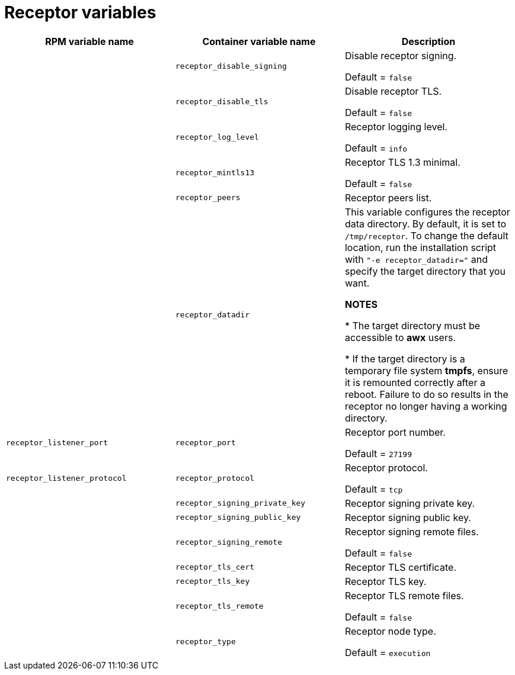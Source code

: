 
[id="ref-receptor-inventory-variables"]

= Receptor variables

[cols="50%,50%,50%",options="header"]
|====
| *RPM variable name* | *Container variable name* | *Description*

| | `receptor_disable_signing` | Disable receptor signing. 

Default = `false`

| | `receptor_disable_tls` | Disable receptor TLS. 

Default = `false`

| | `receptor_log_level` | Receptor logging level.

Default = `info`

| | `receptor_mintls13` | Receptor TLS 1.3 minimal. 

Default = `false`

| | `receptor_peers` | Receptor peers list. 

| | `receptor_datadir` | This variable configures the receptor data directory. By default, it is set to `/tmp/receptor`. To change the default location, run the installation script with `"-e receptor_datadir="` and specify the target directory that you want. 

*NOTES*

* The target directory must be accessible to *awx* users. 

* If the target directory is a temporary file system *tmpfs*, ensure it is remounted correctly after a reboot. Failure to do so results in the receptor no longer having a working directory.

| `receptor_listener_port` | `receptor_port` | Receptor port number.

Default = `27199`

| `receptor_listener_protocol` | `receptor_protocol` | Receptor protocol.

Default = `tcp`

| | `receptor_signing_private_key` | Receptor signing private key. 
| | `receptor_signing_public_key` | Receptor signing public key. 
| | `receptor_signing_remote` | Receptor signing remote files. 

Default = `false`

| | `receptor_tls_cert` | Receptor TLS certificate. 
| | `receptor_tls_key` | Receptor TLS key. 
| | `receptor_tls_remote` | Receptor TLS remote files. 

Default = `false`

| | `receptor_type` | Receptor node type. 

Default = `execution`
|====